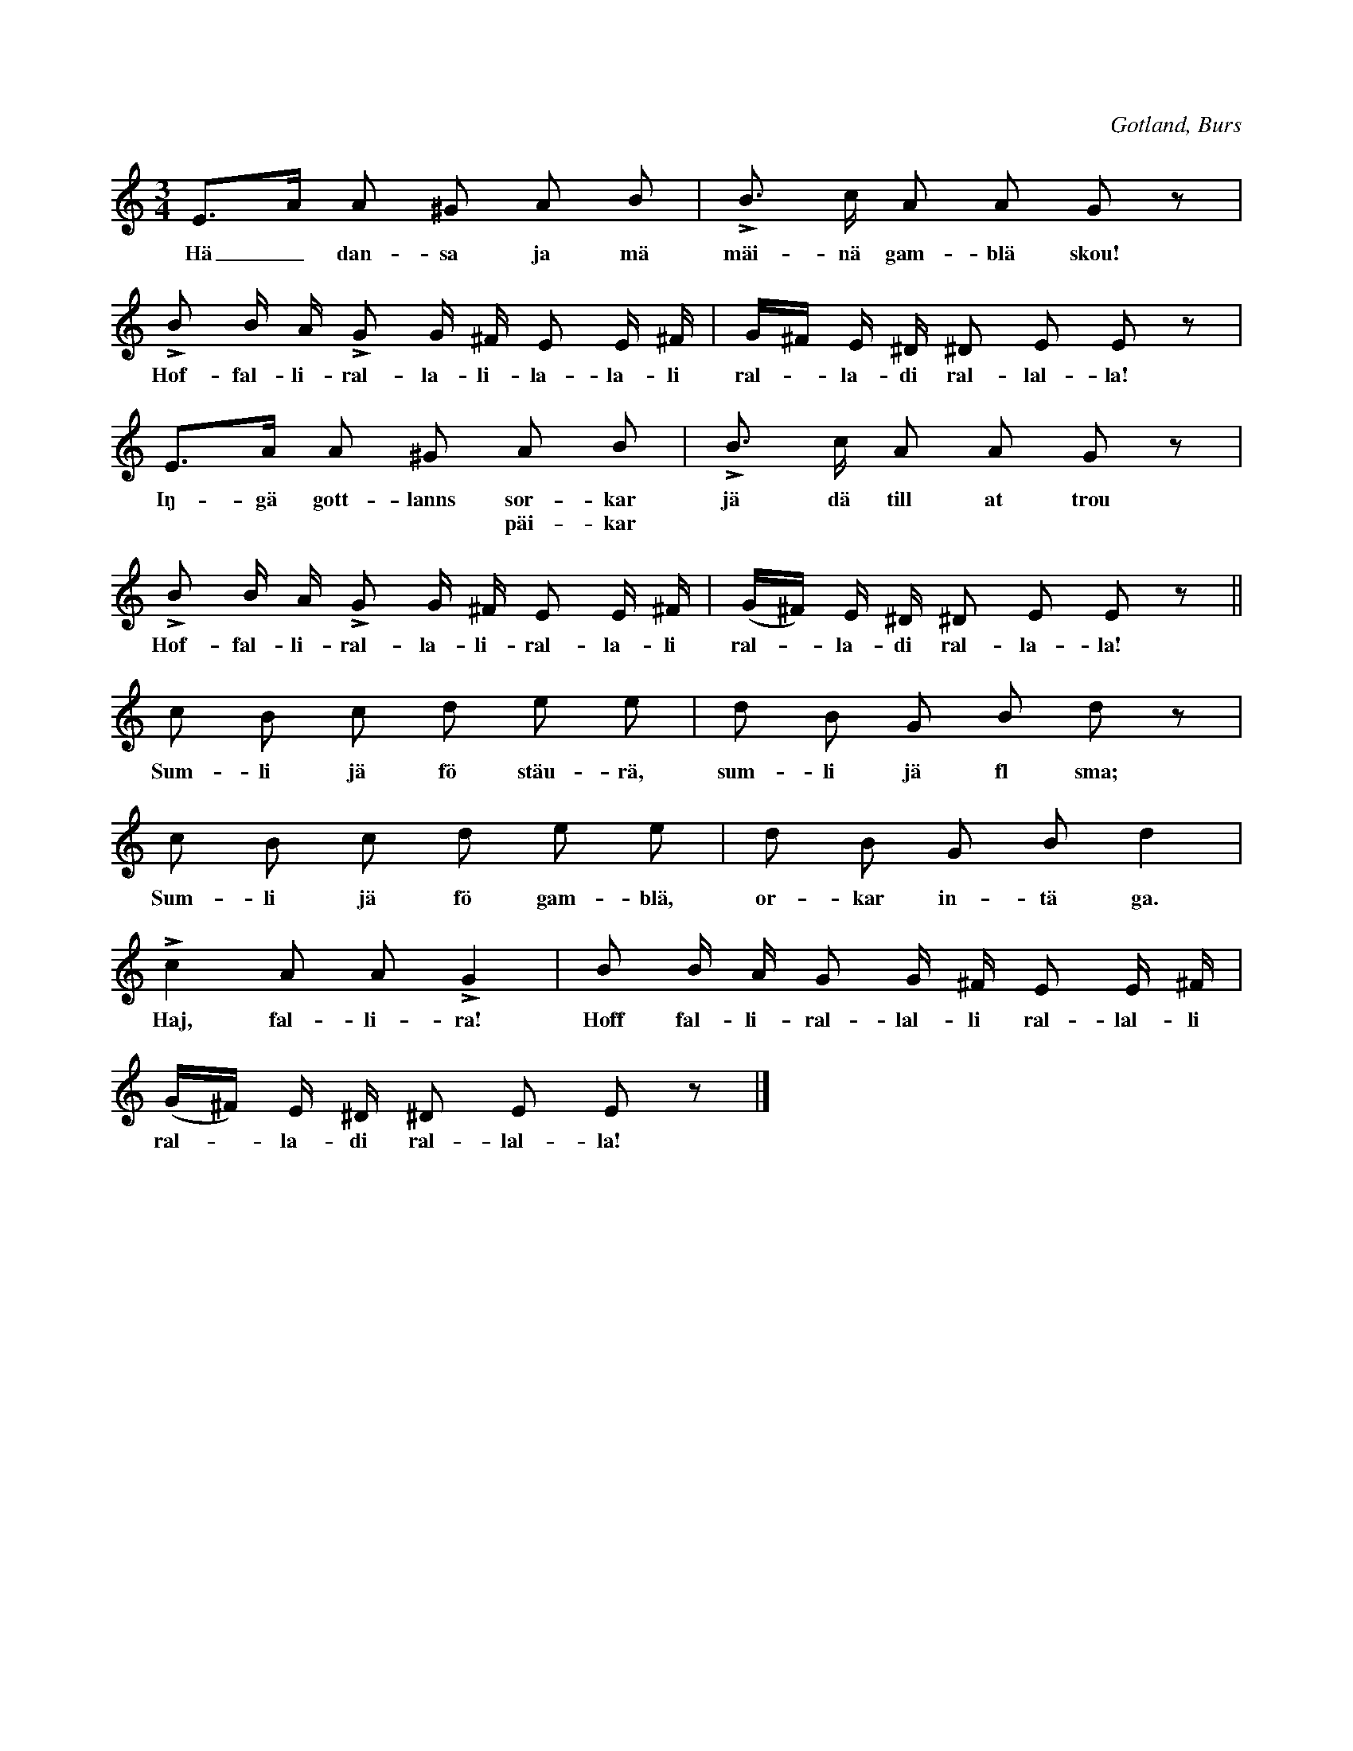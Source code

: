 X:403
T:
R:polska
S:Uppt. efter försjungning av Helena Mårtensson i Burs;
N:en vanlig polska, som dansas, då man sjunger nedanskrivna täxt.
O:Gotland, Burs
M:3/4
L:1/16
K:Am
E3A A2 ^G2 A2 B2|LB3 c A2 A2 G2 z2|
w:Hä_ dan-sa ja mä mäi-nä gam-blä skou!
LB2 B A LG2 G ^F E2 E ^F|G^F E ^D ^D2 E2 E2 z2|
w:Hof-fal-li-ral-la-li-la-la-li ral--la-di ral-lal-la!
E3A A2 ^G2 A2 B2|LB3 c A2 A2 G2 z2|
w:Iŋ-gä gott-lanns sor-kar jä dä till at trou
w:**** päi-kar
LB2 B A LG2 G ^F E2 E ^F|(G^F) E ^D ^D2 E2 E2 z2||
w:Hof-fal-li-ral-la-li-ral-la-li ral--la-di ral-la-la!
c2 B2 c2 d2 e2 e2|d2 B2 G2 B2 d2 z2|
w:Sum-li jä fö stäu-rä, sum-li jä fl sma;
c2 B2 c2 d2 e2 e2|d2 B2 G2 B2 d4|
w:Sum-li jä fö gam-blä, or-kar in-tä ga.
Lc4 A2 A2 LG4|B2 B A G2 G ^F E2 E ^F|
w:Haj, fal-li-ra! Hoff fal-li-ral-lal-li ral-lal-li
(G^F) E ^D ^D2 E2 E2 z2|]
w:ral--la-di ral-lal-la!

